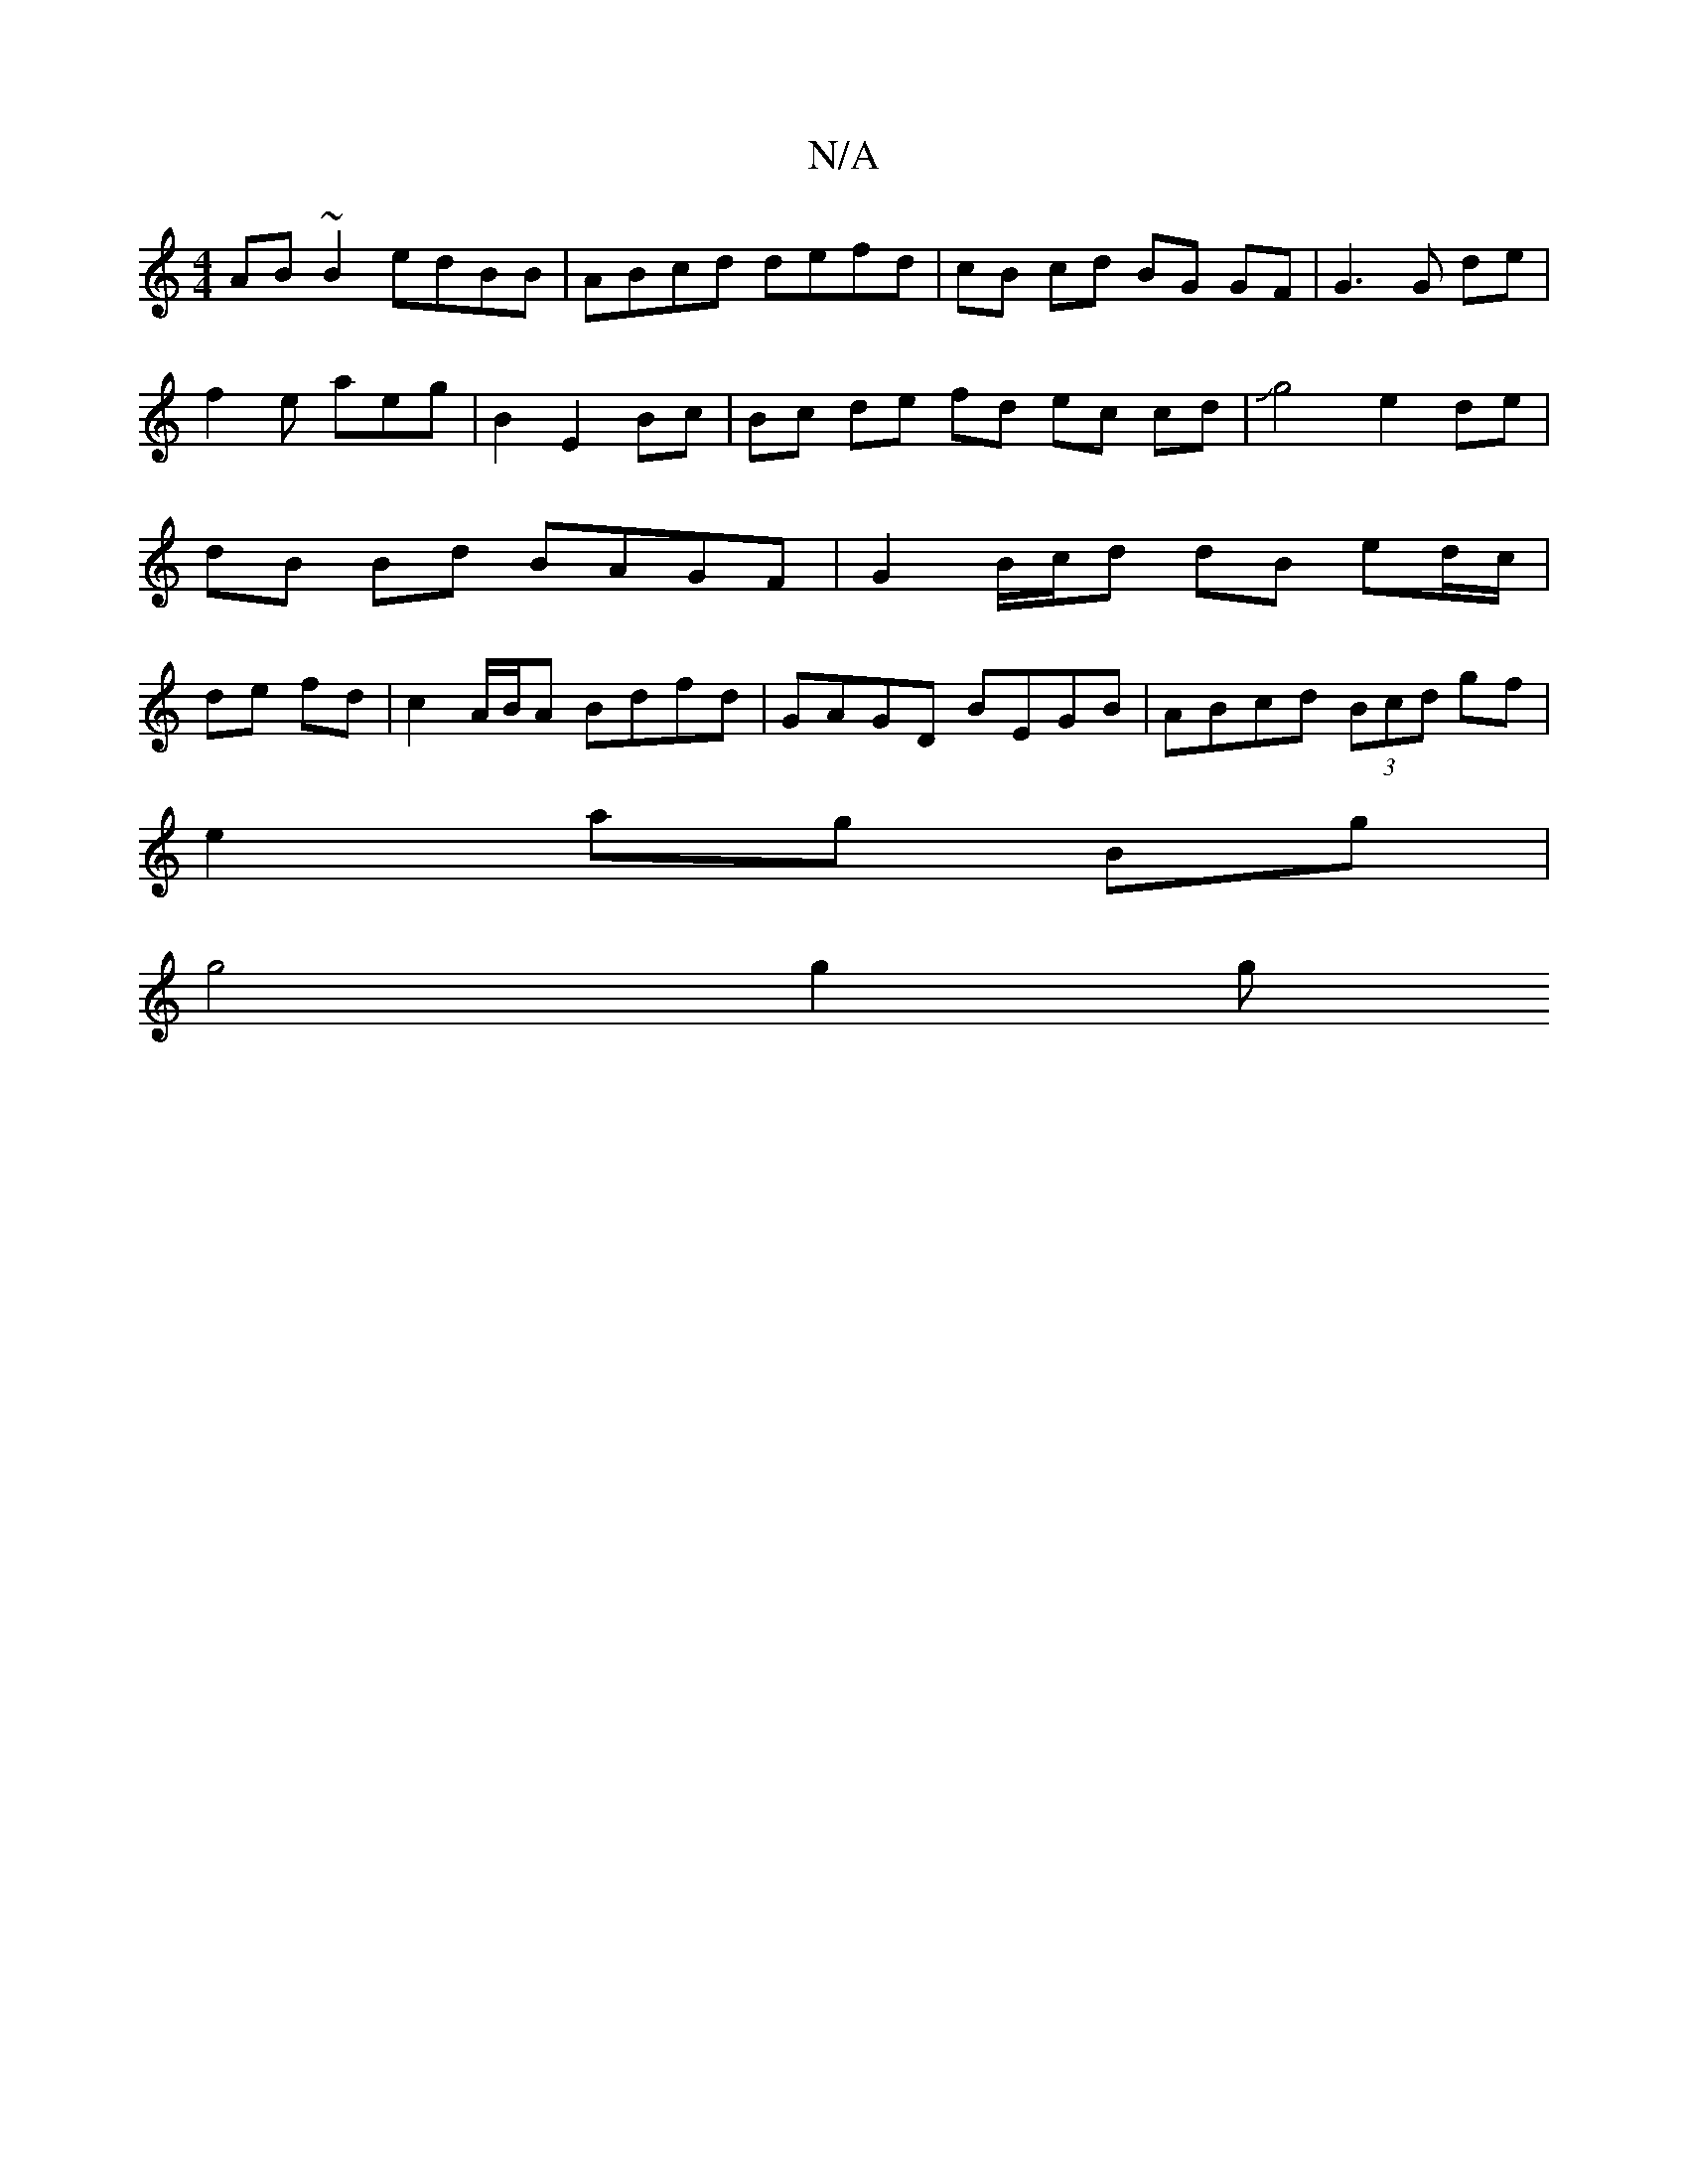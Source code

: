 X:1
T:N/A
M:4/4
R:N/A
K:Cmajor
AB~B2 edBB | ABcd defd | cB cd BG GF |G3G de | f2 e aeg|B2 E2 Bc | Bc de fd ec cd | Jg4 e2 de | dB Bd BAGF | G2 B/c/d dB ed/c/ | de fd | c2 A/B/A Bdfd | GAGD BEGB | ABcd (3Bcd gf |
e2 ag Bg |
 g4 g2 g